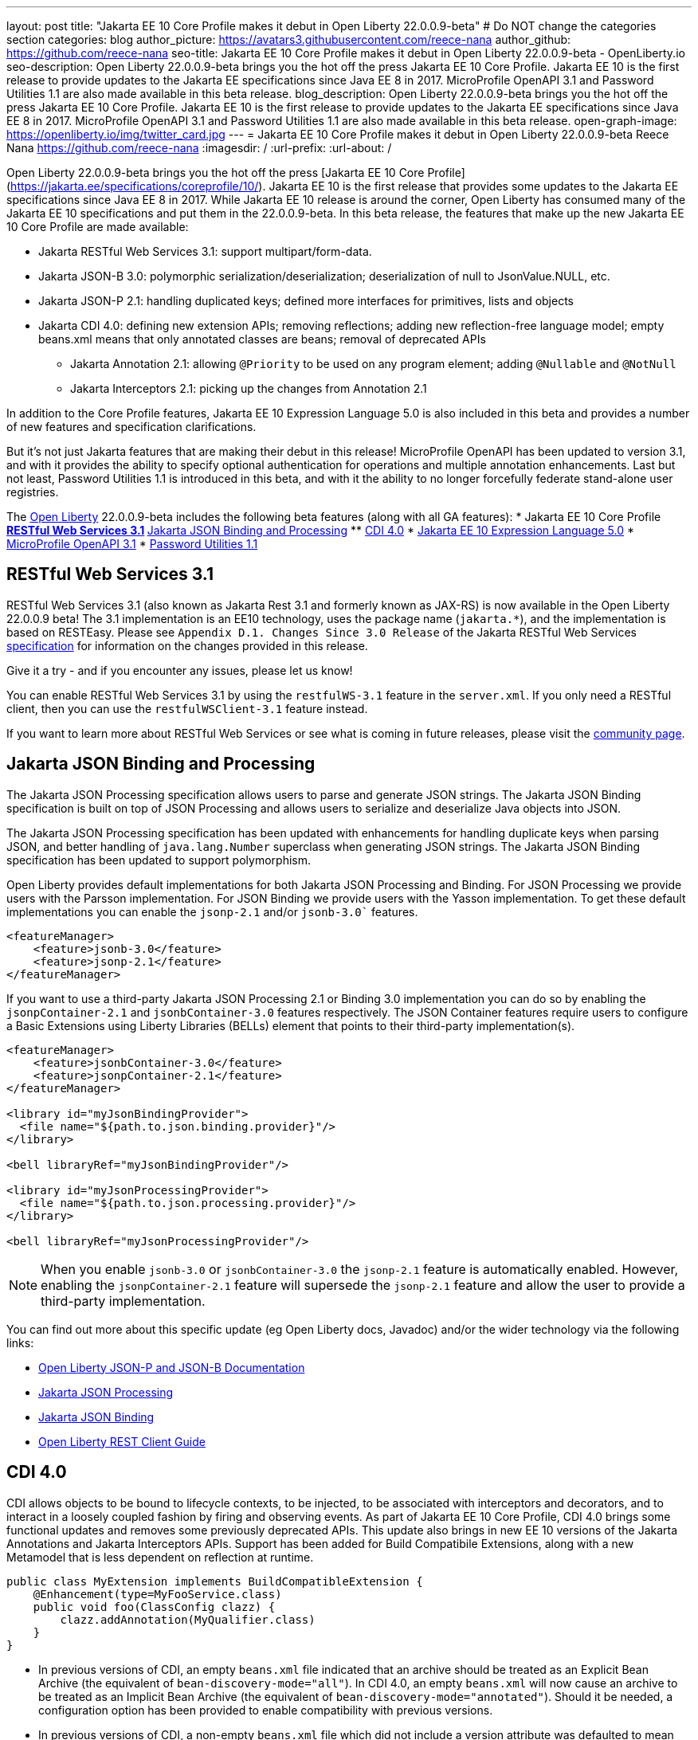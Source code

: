 ---
layout: post
title: "Jakarta EE 10 Core Profile makes it debut in Open Liberty 22.0.0.9-beta"
# Do NOT change the categories section
categories: blog
author_picture: https://avatars3.githubusercontent.com/reece-nana
author_github: https://github.com/reece-nana
seo-title: Jakarta EE 10 Core Profile makes it debut in Open Liberty 22.0.0.9-beta - OpenLiberty.io
seo-description: Open Liberty 22.0.0.9-beta brings you the hot off the press Jakarta EE 10 Core Profile. Jakarta EE 10 is the first release to provide updates to the Jakarta EE specifications since Java EE 8 in 2017.  MicroProfile OpenAPI 3.1 and Password Utilities 1.1 are also made available in this beta release.
blog_description: Open Liberty 22.0.0.9-beta brings you the hot off the press Jakarta EE 10 Core Profile. Jakarta EE 10 is the first release to provide updates to the Jakarta EE specifications since Java EE 8 in 2017.  MicroProfile OpenAPI 3.1 and Password Utilities 1.1 are also made available in this beta release.
open-graph-image: https://openliberty.io/img/twitter_card.jpg
---
= Jakarta EE 10 Core Profile makes it debut in Open Liberty 22.0.0.9-beta
Reece Nana <https://github.com/reece-nana>
:imagesdir: /
:url-prefix:
:url-about: /
//Blank line here is necessary before starting the body of the post.

Open Liberty 22.0.0.9-beta brings you the hot off the press [Jakarta EE 10 Core Profile](https://jakarta.ee/specifications/coreprofile/10/). Jakarta EE 10 is the first release that provides some updates to the Jakarta EE specifications since Java EE 8 in 2017. While Jakarta EE 10 release is around the corner, Open Liberty has consumed many of the Jakarta EE 10 specifications and put them in the 22.0.0.9-beta.  In this beta release, the features that make up the new Jakarta EE 10 Core Profile are made available: 

* Jakarta RESTful Web Services 3.1: support multipart/form-data.
* Jakarta JSON-B 3.0: polymorphic serialization/deserialization; deserialization of null to JsonValue.NULL, etc.
* Jakarta JSON-P 2.1: handling duplicated keys; defined more interfaces for primitives, lists and objects 
* Jakarta CDI 4.0: defining new extension APIs; removing reflections; adding new reflection-free language model; empty beans.xml means that only annotated classes are beans; removal of deprecated APIs
** Jakarta Annotation 2.1: allowing `@Priority` to be used on any program element; adding `@Nullable` and `@NotNull`
** Jakarta Interceptors 2.1: picking up the changes from Annotation 2.1

In addition to the Core Profile features, Jakarta EE 10 Expression Language 5.0 is also included in this beta and provides a number of new features and specification clarifications.   

But it's not just Jakarta features that are making their debut in this release!  MicroProfile OpenAPI has been updated to version 3.1, and with it provides the ability to specify optional authentication for operations and multiple annotation enhancements.  Last but not least, Password Utilities 1.1 is introduced in this beta, and with it the ability to no longer forcefully federate stand-alone user registries.


The link:{url-about}[Open Liberty] 22.0.0.9-beta includes the following beta features (along with all GA features):
* Jakarta EE 10 Core Profile
** <<restful, RESTful Web Services 3.1>>
** <<json, Jakarta JSON Binding and Processing>>
** <<cdi, CDI 4.0>>
* <<expression, Jakarta EE 10 Expression Language 5.0>>
* <<microprofile, MicroProfile OpenAPI 3.1>>
* <<password, Password Utilities 1.1>>

[#restful]
== RESTful Web Services 3.1

RESTful Web Services 3.1 (also known as Jakarta Rest 3.1 and formerly known as JAX-RS) is now available in the Open Liberty 22.0.0.9 beta! The 3.1 implementation is an EE10 technology, uses the package name (`jakarta.*`), and the implementation is based on RESTEasy. Please see `Appendix D.1. Changes Since 3.0 Release` of the Jakarta RESTful Web Services link:https://jakarta.ee/specifications/restful-ws/3.1/jakarta-restful-ws-spec-3.1.pdf[specification] for information on the changes provided in this release.

Give it a try - and if you encounter any issues, please let us know!

You can enable RESTful Web Services 3.1 by using the `restfulWS-3.1` feature in the `server.xml`. If you only need a RESTful client, then you can use the `restfulWSClient-3.1` feature instead.

If you want to learn more about RESTful Web Services or see what is coming in future releases, please visit the link:https://projects.eclipse.org/projects/ee4j.rest[community page].


[#json]
== Jakarta JSON Binding and Processing
The Jakarta JSON Processing specification allows users to parse and generate JSON strings. The Jakarta JSON Binding specification is built on top of JSON Processing and allows users to serialize and deserialize Java objects into JSON.

The Jakarta JSON Processing specification has been updated with enhancements for handling duplicate keys when parsing JSON, and better handling of `java.lang.Number` superclass when generating JSON strings. The Jakarta JSON Binding specification has been updated to support polymorphism. 

Open Liberty provides default implementations for both Jakarta JSON Processing and Binding. For JSON Processing we provide users with the Parsson implementation. For JSON Binding we provide users with the Yasson implementation.
To get these default implementations you can enable the `jsonp-2.1` and/or `jsonb-3.0`` features.

[source, xml]
----
<featureManager>
    <feature>jsonb-3.0</feature>
    <feature>jsonp-2.1</feature>
</featureManager>
----

If you want to use a third-party Jakarta JSON Processing 2.1 or Binding 3.0 implementation you can do so by enabling the `jsonpContainer-2.1` and `jsonbContainer-3.0` features respectively. The JSON Container features require users to configure a Basic Extensions using Liberty Libraries (BELLs) element that points to their third-party implementation(s).

[source, xml]
----
<featureManager>
    <feature>jsonbContainer-3.0</feature>
    <feature>jsonpContainer-2.1</feature>
</featureManager>

<library id="myJsonBindingProvider">
  <file name="${path.to.json.binding.provider}"/>
</library>

<bell libraryRef="myJsonBindingProvider"/>

<library id="myJsonProcessingProvider">
  <file name="${path.to.json.processing.provider}"/>
</library>

<bell libraryRef="myJsonProcessingProvider"/>
----

NOTE: When you enable `jsonb-3.0` or `jsonbContainer-3.0` the `jsonp-2.1` feature is automatically enabled. However, enabling the `jsonpContainer-2.1` feature will supersede the `jsonp-2.1` feature and allow the user to provide a third-party implementation.

You can find out more about this specific update (eg Open Liberty docs, Javadoc) and/or the wider technology via the following links:

* link:{url-prefix}/docs/latest/json-p-b.html[Open Liberty JSON-P and JSON-B Documentation]
* link:https://javaee.github.io/jsonp/getting-started.html[Jakarta JSON Processing]
* link:https://javaee.github.io/jsonb-spec/getting-started.html[Jakarta JSON Binding]
* link:{url-prefix}/guides/rest-client-java.html[Open Liberty REST Client Guide]


[#cdi]
== CDI 4.0
CDI allows objects to be bound to lifecycle contexts, to be injected, to be associated with interceptors and decorators, and to interact in a loosely coupled fashion by firing and observing events.
As part of Jakarta EE 10 Core Profile, CDI 4.0 brings some functional updates and removes some previously deprecated APIs. This update also brings in new EE 10 versions of the Jakarta Annotations and Jakarta Interceptors APIs.
Support has been added for Build Compatibile Extensions, along with a new Metamodel that is less dependent on reflection at runtime.

[source, java]
----
public class MyExtension implements BuildCompatibleExtension {
    @Enhancement(type=MyFooService.class)
    public void foo(ClassConfig clazz) {
        clazz.addAnnotation(MyQualifier.class)
    }
}
----

* In previous versions of CDI, an empty `beans.xml` file indicated that an archive should be treated as an Explicit Bean Archive (the equivalent of `bean-discovery-mode="all"`). In CDI 4.0, an empty `beans.xml` will now cause an archive to be treated as an Implicit Bean Archive (the equivalent of `bean-discovery-mode="annotated"`). Should it be needed, a configuration option has been provided to enable compatibility with previous versions.

* In previous versions of CDI, a non-empty `beans.xml` file which did not include a version attribute was defaulted to mean `bean-discovery-mode="all"`. In CDI 4.0, it will now default to `bean-discovery-mode="annotated"`.

* Two new Observable Container State Events have been added; Startup and Shutdown. Applications can listen for these events to be notified when the CDI container is starting up and being shut down.

* A new Handle API is added to make programatic lookup of Beans and Instances easier.

* (Jakarta Annotations 2.1) The `@priority` annotation can now be applied to any program element. This is used by CDI 4.0 to allow Stereotypes to include a Pritory annotation.

* Some previously deprecated CDI APIs have been removed.
** @New qualifier
*** Replaced by `@dependent` beans (since CDI 1.1)

** Bean#isNullable()
*** Not used by the implementation (since CDI 1.1)

** BeanManager#fireEvent()
*** Use `BeanManager.getEvent()` instead (since CDI 2.0)

** BeanManager#createInjectionTarget(AnnotatedType)
*** Replaced by `BeanManager#getInjectionTargetFactory(AnnotatedType)` (since CDI 1.1)

** BeforeBeanDiscovery#addAnnotatedType(AnnotatedType)
*** Replaced by `BeforeBeanDiscovery#addAnnotatedType(AnnotatedType, String)` (since CDI 1.1)

* The Liberty configuration element has been superseded by a new element that applies to all versions of CDI (1.2 and newer).

[source, xml]
----
<cdi enableImplicitBeanArchives="false" emptyBeansXmlCDI3Compatibility="true"/>
----

* The attribute `enableImplicitBeanArchives` is the same as it was in previous versions.
If set to `true` (default) then archives which do not contain a `beans.xml` file will be treated as Implicit Bean Archives and will be scanned for classes that have Bean Defining Annotations.
If set to `false` then archives which do not contain a `beans.xml` file will be not be scanned for annotated classes.

* The attribute `emptyBeansXmlCDI3Compatibility` only applies to CDI 4.0.
If set to `true` then an archive which contains an empty `beans.xml` file will be treated as an Explicit Bean Archive (as it was in CDI 3.0 and earlier)

* If set to `false` (default) then an archive which contains an empty `beans.xml` file will be treated as an Implicit Bean Archive. This is the equivalent to setting `bean-discovery-mode="annotated"`.

[source, xml]
----
<featureManager>
  <feature>cdi-4.0</feature>
</featureManager>

<cdi enableImplicitBeanArchives="false" emptyBeansXmlCDI3Compatibility="true"/>
----

[#expression]
== Jakarta EE 10 Expression Language 5.0

The `expressionLanguage-5.0` feature is an implementation of the Expression Language 5.0 Specification for Jakarta EE 10. The Expression Language 5.0 includes a number of new features and specification clarifications. A link to the Expression Language 5.0 specification can be found link:https://jakarta.ee/specifications/expression-language/5.0/[here].

The following link:https://jakarta.ee/specifications/expression-language/5.0/jakarta-expression-language-spec-5.0.html#changes-between-5-0-and-4-0[link] shows the change history of the Specification between the Expression Language 4.0 and Expression Language 5.0.

One of the new features is the addition of the link:https://jakarta.ee/specifications/expression-language/5.0/apidocs/jakarta.el/jakarta/el/methodreference[MethodReference] which "Provides information about the method to which a method expression resolves." This new class allows developers to access any annotations present on a particular method using the `getAnnotations()` method. There are also a few deprecations and clarifications within the Expression Language 5.0 Specification.

[source,xml]
----
   <featureManager>
        <feature>expressionLanguage-5.0</feature>
    </featureManager>
----

The Jakarta Expression Language 5.0 Specification and Javadocs can be found link:https://jakarta.ee/specifications/expression-language/5.0/[here].

[#microprofile]
== MicroProfile OpenAPI 3.1 

OpenAPI is a standardised way of documenting REST APIs in a JSON or YAML format. MicroProfile OpenAPI helps you generate and serve OpenAPI documentation for your REST applications built using JAX-RS or Jakarta restfulWS. This can be useful for developers to test out the API during development, or for people using the API in production.

To use it, add the `mpOpenAPI-3.1` feature to your server.xml, deploy your rest application and then visit `/openapi` to view the OpenAPI documentation, or visit `/openapi/ui` for a user interface that lets you browse through it. You can enhance the documentation using annotations to add things like textual descriptions to each method. The annotations are available as a maven dependency:

[source, xml]
----
<dependency>
    <groupId>org.eclipse.microprofile.openapi</groupId>
    <artifactId>microprofile-openapi-api</artifactId>
    <version>3.1-RC2</version>
</dependency>
----

Version 3.1 is a minor release which includes:

* Some Jakarta Bean Validation annotations will now be read and their restrictions will be added to object schemas
* Most annotations now include an `extension` attribute
* `@SecurityRequirementsSet` can now be used to document operations where authentication is optional or where more than one authentication mechanism is required

More information about MicroProfile OpenAPI can be found in:

* link:{url-prefix}/guides/microprofile-openapi.html[Open Liberty MicroProfile OpenAPI guide]
* link:{url-prefix}/docs/latest/documentation-openapi.html[Open Liberty OpenAPI documentation]
* link:https://download.eclipse.org/microprofile/microprofile-open-api-3.1-RC2/apidocs/[MicroProfile OpenAPI 3.1 Javadoc]
* link:https://download.eclipse.org/microprofile/microprofile-open-api-3.1-RC2/microprofile-openapi-spec-3.1-RC2.html[MicroProfile OpenAPI 3.1 Specification]

[#password]
== Password Utilities 1.1 

The new `passwordUtilities-1.1` feature has been created to no longer start the `federatedRegistry-1.0` feature or the Jakarta Connectors feature. The new feature is part of core edition, whereas the `passwordUtilities-1.0` feature is part of base edition.
Stand-alone user registries will no longer be forcefully federated, which sometimes results in slightly different behavior. The password utilities APIs can now be used in core edition.

Add the `passwordUtilities-1.1` feature to the list of features in the server.xml file:

[source, xml]
----
<featureManager>
    <feature>passwordUtilities-1.1</feature>
</featureManager>
----

For more information regarding the Password Utilities, check out the link:{url-prefix}/docs/latest/reference/feature/passwordUtilities.html[feature documentation].

[#run]
=== Try it now 

To try out these features, just update your build tools to pull the Open Liberty All Beta Features package instead of the main release. The beta works with Java SE 18, Java SE 17, Java SE 11, and Java SE 8.

If you're using link:{url-prefix}/guides/maven-intro.html[Maven], here are the coordinates:

[source,xml]
----
<dependency>
  <groupId>io.openliberty.beta</groupId>
  <artifactId>openliberty-runtime</artifactId>
  <version>22.0.0.9-beta </version>
  <type>pom</type>
</dependency>
----

Or for link:{url-prefix}/guides/gradle-intro.html[Gradle]:

[source,gradle]
----
dependencies {
    libertyRuntime group: 'io.openliberty.beta', name: 'openliberty-runtime', version: '[22.0.0.9-beta ,)'
}
----

Or take a look at our link:{url-prefix}/downloads/#runtime_betas[Downloads page].

[#feedback]
== Your feedback is welcomed

Let us know what you think on link:https://groups.io/g/openliberty[our mailing list]. If you hit a problem, link:https://stackoverflow.com/questions/tagged/open-liberty[post a question on StackOverflow]. If you hit a bug, link:https://github.com/OpenLiberty/open-liberty/issues[please raise an issue].


